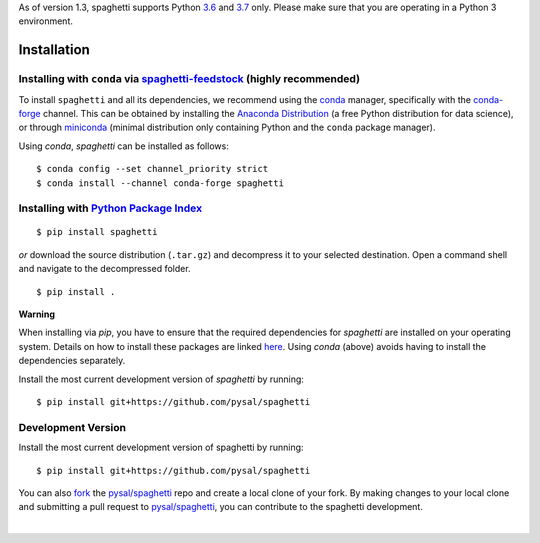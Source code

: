 .. Installation

As of version 1.3, spaghetti supports Python `3.6`_ and `3.7`_ only. Please make sure that you are operating in a Python 3 environment.

Installation
============

Installing with ``conda`` via `spaghetti-feedstock`_ (highly recommended)
-------------------------------------------------------------------------

To install ``spaghetti`` and all its dependencies, we recommend using the `conda`_ manager, specifically with the `conda-forge`_ channel. This can be obtained by installing the `Anaconda Distribution`_ (a free Python distribution for data science), or through `miniconda`_ (minimal distribution only containing Python and the ``conda`` package manager). 

Using `conda`, `spaghetti` can be installed as follows::

  $ conda config --set channel_priority strict
  $ conda install --channel conda-forge spaghetti


Installing with `Python Package Index`_
---------------------------------------
::

  $ pip install spaghetti


*or* download the source distribution (``.tar.gz``) and decompress it to your selected destination. Open a command shell and navigate to the decompressed folder. ::

  $ pip install .

.. role:: rubric

**Warning**

When installing via `pip`, you have to ensure that the required dependencies for `spaghetti` are installed on your operating system. Details on how to install these packages are linked `here`_. Using `conda` (above) avoids having to install the dependencies separately.

Install the most current development version of `spaghetti` by running: ::

  $ pip install git+https://github.com/pysal/spaghetti

Development Version
-------------------

Install the most current development version of spaghetti by running::

  $ pip install git+https://github.com/pysal/spaghetti

You can  also `fork`_ the `pysal/spaghetti`_ repo and create a local clone of your fork. By making changes to your local clone and submitting a pull request to `pysal/spaghetti`_, you can contribute to the spaghetti development.

|

.. _3.6: https://docs.python.org/3.6/
.. _3.7: https://docs.python.org/3.7/
.. _spaghetti-feedstock: https://github.com/conda-forge/spaghetti-feedstock
.. _conda: https://docs.conda.io/en/latest/
.. _conda-forge: https://conda-forge.org
.. _Anaconda Distribution: https://docs.continuum.io/anaconda/
.. _miniconda: https://docs.conda.io/en/latest/miniconda.html
.. _Python Package Index: https://pypi.org/project/spaghetti/
.. _pysal/spaghetti: https://github.com/pysal/spaghetti
.. _fork: https://help.github.com/articles/fork-a-repo/
.. _here: https://github.com/pysal/spaghetti#requirements